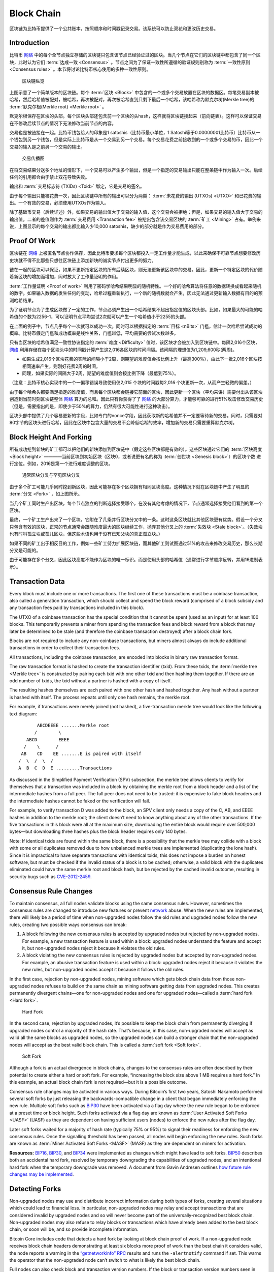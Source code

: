 Block Chain
===========

区块链为比特币提供了一个公共账本，按照顺序和时间戳记录交易。该系统可以防止双花和更改历史交易。

Introduction
------------


比特币 `网络 <../devguide/p2p_network.html>`__ 中的每个全节点独立存储的区块链只包含该节点已经验证过的区块。当几个节点在它们的区块链中都包含了同一个区块，此时认为它们 :term:`达成一致 <Consensus>` 。节点之间为了保证一致性所遵循的验证规则别称为 :term:`一致性原则 <Consensus rules>` 。本节将讨论比特币核心使用的多种一致性原则。

.. figure:: /img/dev/en-blockchain-overview.svg
   :alt: 区块链纵览

   区块链纵览

上图示意了一个简单版本的区块链。每个 :term:`区块 <Block>` 中包含的一个或多个交易放置在区块的数据区。每笔交易副本被哈希，然后哈希值被配对，被哈希，再次被配对，再次被哈希直到只剩下最后一个哈希，该哈希称为默克尔树(Merkle tree)的 :term:`默克尔根(Merkle root) <Merkle root>` 。

默克尔根保存在区块的头部。每个区块头部还包含前一个区块的头hash，这样就将区块链接起来（前向链表）。这样可以保证交易在不修改后续节点的情况下无法修改当前节点的内容。

交易也是被链接在一起。比特币钱包给人的印象是1 satoshis（比特币最小单位，1 Satoshi等于0.00000001比特币）比特币从一个钱包到另一个钱包，但是实际上比特币是从一个交易到另一个交易。每个交易花费之前接收到的一个或多个交易的币，因此一个交易的输入是之前另一个交易的输出。

.. figure:: /img/dev/en-transaction-propagation.svg
   :alt: 交易传播图

   交易传播图

在将交易结果分送多个地址的情形下，一个交易可以产生多个输出，但是一个指定的交易输出只能在整条链中作为输入一次。后续任何的引用都会由于禁止双花导致失败。

输出和 :term:`交易标志符 (TXIDs) <Txid>` 绑定，它是交易的签名。

由于每个输出只能被花费一次，因此区块链中所有的输出可以分为两类： :term:`未花费的输出 (UTXOs) <UTXO>` 和已花费的输出。一个有效的交易，必须使用UTXOs作为输入。

除了基础币交易（后续详述）外，如果交易的输出值大于交易的输入值，这个交易会被拒绝；但是，如果交易的输入值大于交易的输出值，二者的差值则作为 :term:`交易费用 <Transaction fee>` 被挖出包含该交易区块的 :term:`矿工 <Mining>` 占有。举例来说，上图显示的每个交易的输出都比输入少10,000 satoshis，缺少的部分就是作为交易费用的部分。

Proof Of Work
-------------

区块链在 `网络 <../devguide/p2p_network.html>`__ 上被匿名节点协作保存，因此比特币要求每个区块都投入一定工作量才能生成，以此来确保不可靠节点想要修改历史块就不得不比那些只想往区块链上添加新块的诚实节点付出更多的努力。

链在一起的区块可以保证，如果不更新指定区块的所有后续区块，则无法更新该区块中的交易。因此，更新一个特定区块的代价随着新区块的增加而增加，同时放大了工作量证明的作用。

:term:`工作量证明 <Proof of work>` 利用了密码学哈希结果明显的随机特性。一个好的哈希算法将任意的数据转换成看起来随机的数字。如果输入数据的发生任何的变动，哈希过程重新执行，一个新的随机数就会产生，因此无法通过更新输入数据有目的的预测哈希结果。

为了证明节点为了生成区块做了一定的工作，节点必须产生出一个哈希结果不超出指定值的区块头部。比如，如果最大的可能的哈希值的个数为2256-1，可以证明节点平均尝试2次就可以产生一个哈希值小于2255的头部。

在上面的例子中，节点几乎每个一次就可以成功一次。同时可以根据指定的 :term:`目标 <nBits>` 门槛，估计一次哈希尝试成功的概率。比特币假定门槛和成功概率是线性关系，门槛越低，平均需要的尝试次数越多。

只有当区块的哈希值满足一致性协议指定的 :term:`难度 <Difficulty>` 值时，该区块才会被加入到区块链中。每隔2,016个区块， `网络 <../devguide/p2p_network.html>`__ 利用存储在每个区块头中的时间戳计算产生这2,016各区块的时间间隔。该间隔的理想值为1,209,600秒(两周)。

- 如果生成2,016个区块花费的实际的间隔小于2周，则期望的难度值会按比例上升（最高300%），由此下一批2,016个区块按相同速率产生，则刚好花费2周的时间。

- 同理，如果实际的间隔大于2周，期望的难度值则会按比例下降（最低到75%）。

（注意：比特币核心实现中的一个一偏移错误导致使用仅2,01\ *5* 个块的时间戳每2,01\ *6* 个块更新一次，从而产生轻微的偏差。）

由于每个哈希头都要满足指定的难度值，而且每个区块都会链接它前面的区块，因此更新一个区块（平均来讲）需要付出从该区块创造到当前时刻区块链整体 `网络 <../devguide/p2p_network.html>`__ 算力的总和。因此只有你获得了了 `网络 <../devguide/p2p_network.html>`__ 的大部分算力，才能够可靠的进行51%攻击修改交易历史（但是，需要指出的是，即使少于50%的算力，仍然有很大可能性进行这种攻击）。

区块头部中提供了几个容易更新的字段，比如专门的nonce字段，因此获取新的哈希值并不一定要等待新的交易。同时，只需要对80字节的区块头进行哈希，因此在区块中包含大量的交易不会降低哈希的效率，增加新的交易只需要重算默克尔树。

Block Height And Forking
------------------------

所有成功挖到新块的矿工都可以把他们的新块添加到区块链中（假定这些区块都是有效的）。这些区块通过它们的 :term:`区块高度 <Block height>` ————当前区块到初始区块（区块0，或者说更有名的称为 :term:`创世块 <Genesis block>`）的区块个数 进行定位。例如，2016是第一个进行难度调整的区块。

.. figure:: /img/dev/en-blockchain-fork.svg
   :alt: 通常区块分叉与罕见区块分叉

   通常区块分叉与罕见区块分叉

由于多个矿工可能几乎同时挖到新区块，因此可能存在多个区块拥有相同区块高度。这种情况下就在区块链中产生了明显的 :term:`分叉 <Fork>` ，如上图所示。

当几个矿工同时生产出区块，每个节点独立的判断选择接受哪个，在没有其他考虑的情况下，节点通常选择接受他们看到的第一个区块。

最终，一个矿工生产出来了一个区块，它附在了几条并行区块分叉中的一条。这时这条区块就比其他区块更有优势。假设一个分叉只包含有效的区块，正常的节点通常会跟随难度最大的区块继续工作，抛弃其他分叉上的 :term:`失效块 <Stale block>`。（失效块也有时叫孤立块或孤儿区块，但这些术语也用于没有已知父块的真正孤立块。）

如果不同的矿工出于相反目的工作，例如一些矿工努力扩展区块链，而其他矿工则试图通过51%的攻击来修改交易历史，那么长期分叉是可能的。

由于可能存在多个分叉，因此区块高度不能作为区块的唯一标识。而是使用头部的哈希值（通常进行字节顺序反转，并用16进制表示）。

Transaction Data
----------------

Every block must include one or more transactions. The first one of these transactions must be a coinbase transaction, also called a generation transaction, which should collect and spend the block reward (comprised of a block subsidy and any transaction fees paid by transactions included in this block).

The UTXO of a coinbase transaction has the special condition that it cannot be spent (used as an input) for at least 100 blocks. This temporarily prevents a miner from spending the transaction fees and block reward from a block that may later be determined to be stale (and therefore the coinbase transaction destroyed) after a block chain fork.

Blocks are not required to include any non-coinbase transactions, but miners almost always do include additional transactions in order to collect their transaction fees.

All transactions, including the coinbase transaction, are encoded into blocks in binary raw transaction format.

The raw transaction format is hashed to create the transaction identifier (txid). From these txids, the :term:`merkle tree <Merkle tree>` is constructed by pairing each txid with one other txid and then hashing them together. If there are an odd number of txids, the txid without a partner is hashed with a copy of itself.

The resulting hashes themselves are each paired with one other hash and hashed together. Any hash without a partner is hashed with itself. The process repeats until only one hash remains, the merkle root.

For example, if transactions were merely joined (not hashed), a five-transaction merkle tree would look like the following text diagram:

::

          ABCDEEEE .......Merkle root
         /        \
      ABCD        EEEE
     /    \      /
    AB    CD    EE .......E is paired with itself
   /  \  /  \  /
   A  B  C  D  E .........Transactions

As discussed in the Simplified Payment Verification (SPV) subsection, the merkle tree allows clients to verify for themselves that a transaction was included in a block by obtaining the merkle root from a block header and a list of the intermediate hashes from a full peer. The full peer does not need to be trusted: it is expensive to fake block headers and the intermediate hashes cannot be faked or the verification will fail.

For example, to verify transaction D was added to the block, an SPV client only needs a copy of the C, AB, and EEEE hashes in addition to the merkle root; the client doesn’t need to know anything about any of the other transactions. If the five transactions in this block were all at the maximum size, downloading the entire block would require over 500,000 bytes—but downloading three hashes plus the block header requires only 140 bytes.

Note: If identical txids are found within the same block, there is a possibility that the merkle tree may collide with a block with some or all duplicates removed due to how unbalanced merkle trees are implemented (duplicating the lone hash). Since it is impractical to have separate transactions with identical txids, this does not impose a burden on honest software, but must be checked if the invalid status of a block is to be cached; otherwise, a valid block with the duplicates eliminated could have the same merkle root and block hash, but be rejected by the cached invalid outcome, resulting in security bugs such as `CVE-2012-2459 <https://en.bitcoin.it/wiki/CVEs#CVE-2012-2459>`__.

Consensus Rule Changes
----------------------

To maintain consensus, all full nodes validate blocks using the same consensus rules. However, sometimes the consensus rules are changed to introduce new features or prevent `network <../devguide/p2p_network.html>`__ abuse. When the new rules are implemented, there will likely be a period of time when non-upgraded nodes follow the old rules and upgraded nodes follow the new rules, creating two possible ways consensus can break:

1. A block following the new consensus rules is accepted by upgraded nodes but rejected by non-upgraded nodes. For example, a new transaction feature is used within a block: upgraded nodes understand the feature and accept it, but non-upgraded nodes reject it because it violates the old rules.

2. A block violating the new consensus rules is rejected by upgraded nodes but accepted by non-upgraded nodes. For example, an abusive transaction feature is used within a block: upgraded nodes reject it because it violates the new rules, but non-upgraded nodes accept it because it follows the old rules.

In the first case, rejection by non-upgraded nodes, mining software which gets block chain data from those non-upgraded nodes refuses to build on the same chain as mining software getting data from upgraded nodes. This creates permanently divergent chains—one for non-upgraded nodes and one for upgraded nodes—called a :term:`hard fork <Hard fork>`.

.. figure:: /img/dev/en-hard-fork.svg
   :alt: Hard Fork

   Hard Fork

In the second case, rejection by upgraded nodes, it’s possible to keep the block chain from permanently diverging if upgraded nodes control a majority of the hash rate. That’s because, in this case, non-upgraded nodes will accept as valid all the same blocks as upgraded nodes, so the upgraded nodes can build a stronger chain that the non-upgraded nodes will accept as the best valid block chain. This is called a :term:`soft fork <Soft fork>`.

.. figure:: /img/dev/en-soft-fork.svg
   :alt: Soft Fork

   Soft Fork

Although a fork is an actual divergence in block chains, changes to the consensus rules are often described by their potential to create either a hard or soft fork. For example, “increasing the block size above 1 MB requires a hard fork.” In this example, an actual block chain fork is not required—but it is a possible outcome.

Consensus rule changes may be activated in various ways. During Bitcoin’s first two years, Satoshi Nakamoto performed several soft forks by just releasing the backwards-compatible change in a client that began immediately enforcing the new rule. Multiple soft forks such as `BIP30 <https://github.com/bitcoin/bips/blob/master/bip-0030.mediawiki>`__ have been activated via a flag day where the new rule began to be enforced at a preset time or block height. Such forks activated via a flag day are known as :term:`User Activated Soft Forks <UASF>` (UASF) as they are dependent on having sufficient users (nodes) to enforce the new rules after the flag day.

Later soft forks waited for a majority of hash rate (typically 75% or 95%) to signal their readiness for enforcing the new consensus rules. Once the signalling threshold has been passed, all nodes will begin enforcing the new rules. Such forks are known as :term:`Miner Activated Soft Forks <MASF>` (MASF) as they are dependent on miners for activation.

**Resources:** `BIP16 <https://github.com/bitcoin/bips/blob/master/bip-0016.mediawiki>`__, `BIP30 <https://github.com/bitcoin/bips/blob/master/bip-0030.mediawiki>`__, and `BIP34 <https://github.com/bitcoin/bips/blob/master/bip-0034.mediawiki>`__ were implemented as changes which might have lead to soft forks. `BIP50 <https://github.com/bitcoin/bips/blob/master/bip-0050.mediawiki>`__ describes both an accidental hard fork, resolved by temporary downgrading the capabilities of upgraded nodes, and an intentional hard fork when the temporary downgrade was removed. A document from Gavin Andresen outlines `how future rule changes may be implemented <https://gist.github.com/gavinandresen/2355445>`__.

Detecting Forks
---------------

Non-upgraded nodes may use and distribute incorrect information during both types of forks, creating several situations which could lead to financial loss. In particular, non-upgraded nodes may relay and accept transactions that are considered invalid by upgraded nodes and so will never become part of the universally-recognized best block chain. Non-upgraded nodes may also refuse to relay blocks or transactions which have already been added to the best block chain, or soon will be, and so provide incomplete information.

Bitcoin Core includes code that detects a hard fork by looking at block chain proof of work. If a non-upgraded node receives block chain headers demonstrating at least six blocks more proof of work than the best chain it considers valid, the node reports a warning in the `“getnetworkinfo” RPC <../reference/rpc/getnetworkinfo.html>`__ results and runs the ``-alertnotify`` command if set. This warns the operator that the non-upgraded node can’t switch to what is likely the best block chain.

Full nodes can also check block and transaction version numbers. If the block or transaction version numbers seen in several recent blocks are higher than the version numbers the node uses, it can assume it doesn’t use the current consensus rules. Bitcoin Core reports this situation through the `“getnetworkinfo” RPC <../reference/rpc/getnetworkinfo.html>`__ and ``-alertnotify`` command if set.

In either case, block and transaction data should not be relied upon if it comes from a node that apparently isn’t using the current consensus rules.

SPV clients which connect to full nodes can detect a likely hard fork by connecting to several full nodes and ensuring that they’re all on the same chain with the same block height, plus or minus several blocks to account for transmission delays and stale blocks. If there’s a divergence, the client can disconnect from nodes with weaker chains.

SPV clients should also monitor for block and :ref:`transaction version number <term-transaction-version-number>` increases to ensure they process received transactions and create new transactions using the current consensus rules.
